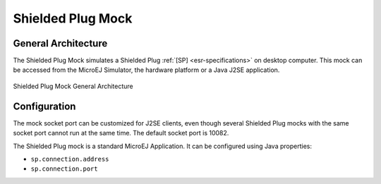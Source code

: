 Shielded Plug Mock
==================

General Architecture
--------------------

The Shielded Plug Mock simulates a Shielded Plug :ref:`[SP] <esr-specifications>` on desktop
computer. This mock can be accessed from the MicroEJ Simulator, the
hardware platform or a Java J2SE application.

.. figure:: images/hil5.*
   :alt: Shielded Plug Mock General Architecture
   :align: center

   Shielded Plug Mock General Architecture

Configuration
-------------

The mock socket port can be customized for J2SE clients, even though
several Shielded Plug mocks with the same socket port cannot run at the
same time. The default socket port is 10082.

The Shielded Plug mock is a standard MicroEJ Application. It can be
configured using Java properties:

-  ``sp.connection.address``

-  ``sp.connection.port``

..
   | Copyright 2008-2020, MicroEJ Corp. Content in this space is free 
   for read and redistribute. Except if otherwise stated, modification 
   is subject to MicroEJ Corp prior approval.
   | MicroEJ is a trademark of MicroEJ Corp. All other trademarks and 
   copyrights are the property of their respective owners.
